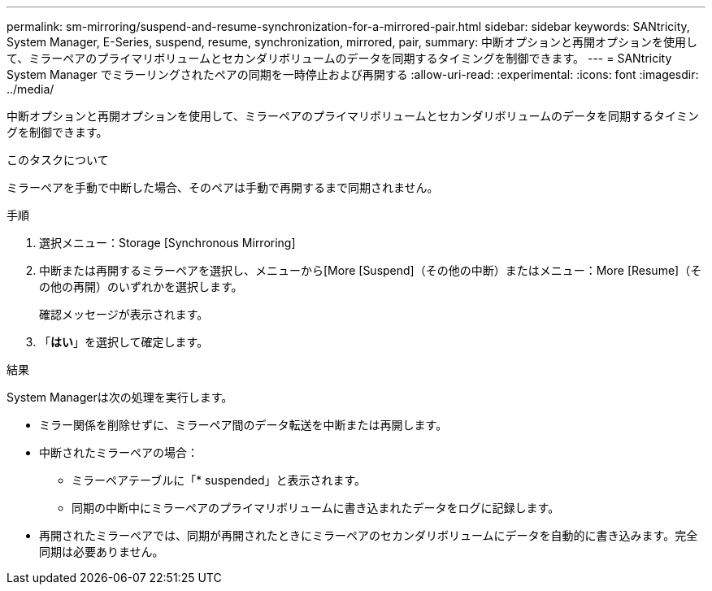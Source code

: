 ---
permalink: sm-mirroring/suspend-and-resume-synchronization-for-a-mirrored-pair.html 
sidebar: sidebar 
keywords: SANtricity, System Manager, E-Series, suspend, resume, synchronization, mirrored, pair, 
summary: 中断オプションと再開オプションを使用して、ミラーペアのプライマリボリュームとセカンダリボリュームのデータを同期するタイミングを制御できます。 
---
= SANtricity System Manager でミラーリングされたペアの同期を一時停止および再開する
:allow-uri-read: 
:experimental: 
:icons: font
:imagesdir: ../media/


[role="lead"]
中断オプションと再開オプションを使用して、ミラーペアのプライマリボリュームとセカンダリボリュームのデータを同期するタイミングを制御できます。

.このタスクについて
ミラーペアを手動で中断した場合、そのペアは手動で再開するまで同期されません。

.手順
. 選択メニュー：Storage [Synchronous Mirroring]
. 中断または再開するミラーペアを選択し、メニューから[More [Suspend]（その他の中断）またはメニュー：More [Resume]（その他の再開）のいずれかを選択します。
+
確認メッセージが表示されます。

. 「*はい*」を選択して確定します。


.結果
System Managerは次の処理を実行します。

* ミラー関係を削除せずに、ミラーペア間のデータ転送を中断または再開します。
* 中断されたミラーペアの場合：
+
** ミラーペアテーブルに「* suspended」と表示されます。
** 同期の中断中にミラーペアのプライマリボリュームに書き込まれたデータをログに記録します。


* 再開されたミラーペアでは、同期が再開されたときにミラーペアのセカンダリボリュームにデータを自動的に書き込みます。完全同期は必要ありません。

